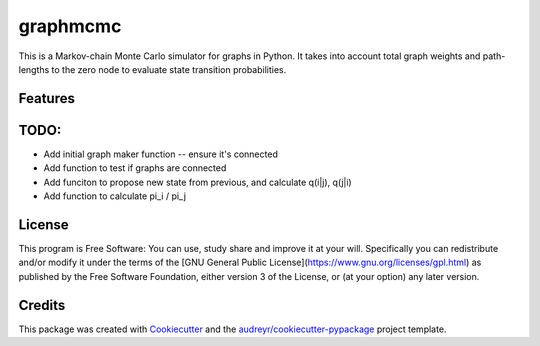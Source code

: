 ===============================
graphmcmc
===============================

.. image:: https://img.shields.io/travis/RainierBarrett/graphmcmc.svg
        :target: https://travis-ci.org/RainierBarrett/graphmcmc

.. image:: https://coveralls.io/repos/github/RainierBarrett/graphmcmc/badge.svg?branch=master
     :target: https://coveralls.io/github/RainierBarrett/graphmcmc?branch=master



This is a Markov-chain Monte Carlo simulator for graphs in Python. It takes into account total graph weights and path-lengths to the zero node to evaluate state transition probabilities.






Features
--------

TODO:
--------
* Add initial graph maker function -- ensure it's connected
* Add function to test if graphs are connected
* Add funciton to propose new state from previous, and calculate q(i|j), q(j|i)
* Add function to calculate pi_i / pi_j


License
---------
.. image:: https://www.gnu.org/graphics/gplv3-127x51.png

This program is Free Software: You can use, study share and improve it at your
will. Specifically you can redistribute and/or modify it under the terms of the
[GNU General Public License](https://www.gnu.org/licenses/gpl.html) as
published by the Free Software Foundation, either version 3 of the License, or
(at your option) any later version.

Credits
---------

This package was created with Cookiecutter_ and the `audreyr/cookiecutter-pypackage`_ project template.

.. _Cookiecutter: https://github.com/audreyr/cookiecutter
.. _`audreyr/cookiecutter-pypackage`: https://github.com/audreyr/cookiecutter-pypackage

